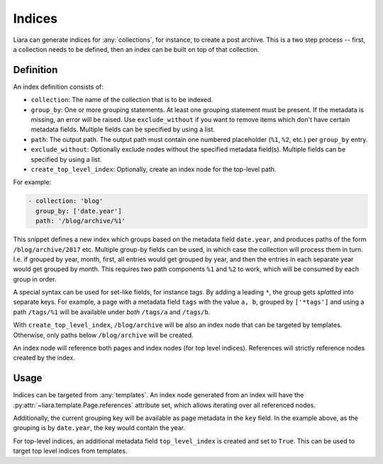 Indices
=======

Liara can generate indices for :any:`collections`, for instance, to create a post archive. This is a two step process -- first, a collection needs to be defined, then an index can be built on top of that collection.

Definition
----------

An index definition consists of:

- ``collection``: The name of the collection that is to be indexed.
- ``group_by``: One or more grouping statements. At least one grouping statement must be present. If the metadata is missing, an error will be raised. Use ``exclude_without`` if you want to remove items which don't have certain metadata fields. Multiple fields can be specified by using a list.
- ``path``: The output path. The output path must contain one numbered placeholder (``%1``, ``%2``, etc.) per ``group_by`` entry.
- ``exclude_without``: Optionally exclude nodes without the specified metadata field(s). Multiple fields can be specified by using a list.
- ``create_top_level_index``: Optionally, create an index node for the top-level
  path.

For example:

.. code:: yaml

   - collection: 'blog'
     group_by: ['date.year']
     path: '/blog/archive/%1'

This snippet defines a new index which groups based on the metadata field ``date.year``, and produces paths of the form ``/blog/archive/2017`` etc. Multiple group-by fields can be used, in which case the collection will process them in turn. I.e. if grouped by year, month, first, all entries would get grouped by year, and then the entries in each separate year would get grouped by month. This requires two path components ``%1`` and ``%2`` to work, which will be consumed by each group in order.

A special syntax can be used for set-like fields, for instance tags. By adding a leading ``*``, the group gets *splatted* into separate keys. For example, a page with a metadata field ``tags`` with the value ``a, b``, grouped by ``['*tags']`` and using a path ``/tags/%1`` will be available under *both* ``/tags/a`` and ``/tags/b``.

With ``create_top_level_index``, ``/blog/archive`` will be also an index node that can be targeted by templates. Otherwise, only paths below ``/blog/archive`` will be created.

An index node will reference both pages and index nodes (for top level indices). References will strictly reference nodes created by the index.

Usage
-----

Indices can be targeted from :any:`templates`. An index node generated from an index will have the :py:attr:`~liara.template.Page.references` attribute set, which allows iterating over all referenced nodes.

Additionally, the current grouping key will be available as page metadata in the ``key`` field. In the example above, as the grouping is by ``date.year``, the key would contain the year.

For top-level indices, an additional metadata field ``top_level_index`` is created and set to ``True``. This can be used to target top level indices from templates.